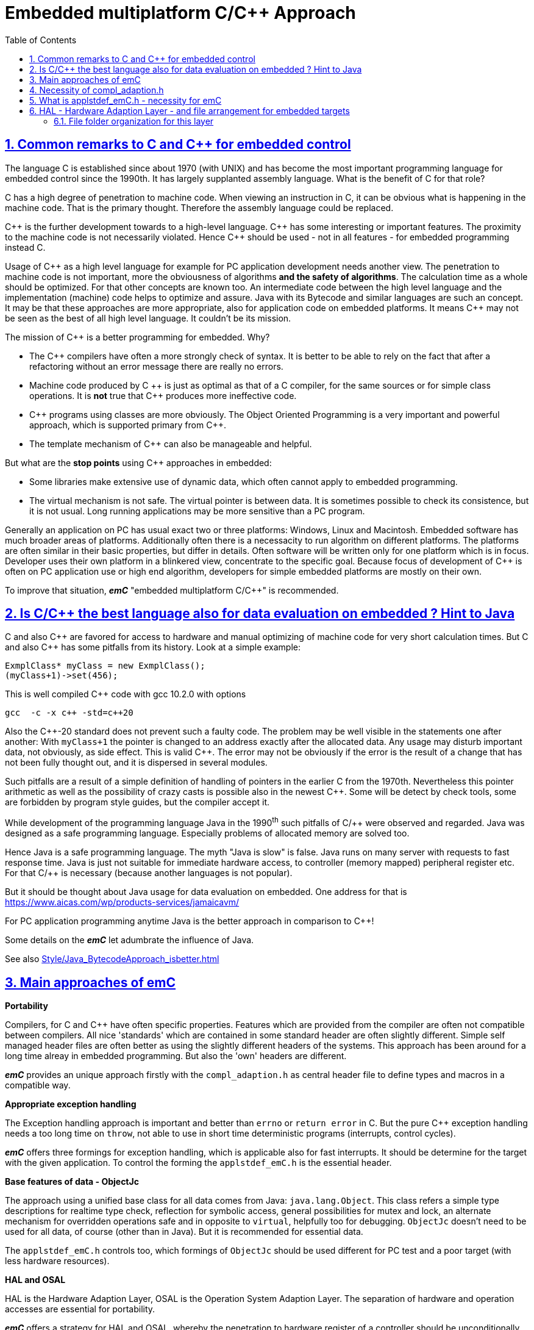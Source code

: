 = Embedded multiplatform C/C++ Approach
:toc:
:sectnums:
:sectlinks:
:cpp: C++

== Common remarks to C and C++ for embedded control

The language C is established since about 1970 (with UNIX) and has become the most important programming language for embedded control since the 1990th. It has largely supplanted assembly language. What is the benefit of C for that role?

C has a high degree of penetration to machine code. When viewing an instruction in C, it can be obvious what is happening in the machine code. That is the primary thought. Therefore the assembly language could be replaced.

{Cpp} is the further development towards to a high-level language. {Cpp} has some interesting or important features. The proximity to the machine code is not necessarily violated. Hence {Cpp} should be used - not in all features - for embedded programming instead C.

Usage of {Cpp} as a high level language for example for PC application development needs another view. The penetration to machine code is not important, more the obviousness of algorithms *and the safety of algorithms*. The calculation time as a whole should be optimized. For that other concepts are known too. An intermediate code between the high level language and the implementation (machine) code helps to optimize and assure. Java with its Bytecode and similar languages are such an concept. It may be that these approaches are more appropriate, also for application code on embedded platforms. It means {Cpp} may not be seen as the best of all high level language. It couldn't be its mission. 

The mission of {Cpp} is a better programming for embedded. Why?

* The {Cpp} compilers have often a more strongly check of syntax. It is better to be able to rely on the fact that after a refactoring without an error message there are really no errors. 

* Machine code produced by C ++ is just as optimal as that of a C compiler, for the same sources or for simple class operations. It is *not* true that {Cpp} produces more ineffective code.

* {Cpp} programs using classes are more obviously. The Object Oriented Programming is a very important and powerful approach, which is supported primary from {Cpp}.

* The template mechanism of {Cpp} can also be manageable and helpful.

But what are the *stop points* using {Cpp} approaches in embedded:

* Some libraries make extensive use of dynamic data, which often cannot apply to embedded programming.

* The virtual mechanism is not safe. The virtual pointer is between data. It is sometimes possible to check its consistence, but it is not usual. Long running applications may be more sensitive than a PC program.

Generally an application on PC has usual exact two or three platforms: Windows, Linux and Macintosh. Embedded software has much broader areas of platforms. Additionally often there is a necessacity to run algorithm on different platforms. The platforms are often similar in their basic properties, but differ in details. Often software will be written only for one platform which is in focus. Developer uses their own platform in a blinkered view, concentrate to the specific goal. Because focus of development of {Cpp} is often on PC application use or high end algorithm, developers for simple embedded platforms are mostly on their own. 

To improve that situation, *_emC_* "embedded multiplatform C/C++" is recommended.


== Is C/C++ the best language also for data evaluation on embedded ? Hint to Java 

C and also {Cpp} are favored for access to hardware and manual optimizing of machine code for very short calculation times. But C and also {Cpp} has some pitfalls from its history. Look at a simple example:

 ExmplClass* myClass = new ExmplClass();
 (myClass+1)->set(456);

This is well compiled {Cpp} code with gcc 10.2.0 with options

 gcc  -c -x c++ -std=c++20 
 
Also the {Cpp}-20 standard does not prevent such a faulty code. The problem may be well visible in the statements one after another: With `myClass+1` the pointer is changed to an address exactly after the allocated data. Any usage may disturb important data, not obviously, as side effect. This is valid {Cpp}. The error may not be obviously if the error is the result of a change that has not been fully thought out, and it is dispersed in several modules. 

Such pitfalls are a result of a simple definition of handling of pointers in the earlier C from the 1970th. Nevertheless this pointer arithmetic as well as the possibility of crazy casts is possible also in the newest {Cpp}. Some will be detect by check tools, some are forbidden by program style guides, but the compiler accept it. 

While development of the programming language Java in the 1990^th^ such pitfalls of C/++ were observed and regarded. Java was designed as a safe programming language. Especially problems of allocated memory are solved too. 

Hence Java is a safe programming language. The myth "Java is slow" is false. Java runs on many server with requests to fast response time. Java is just not suitable for immediate hardware access, to controller (memory mapped) peripheral register etc. For that C/++ is necessary (because another languages is not popular). 

But it should be thought about Java usage for data evaluation on embedded. One address for that is link:https://www.aicas.com/wp/products-services/jamaicavm/[]

For PC application programming anytime Java is the better approach in comparison to {Cpp}! 

Some details on the *_emC_* let adumbrate the influence of Java.

See also link:Style/Java_BytecodeApproach_isbetter.html[]

== Main approaches of emC

**Portability** 

Compilers, for C and {Cpp} have often specific properties. Features which are provided from the compiler are often not compatible between compilers. All nice 'standards' which are contained in some standard header are often slightly different. Simple self managed header files are often better as using the slightly different headers of the systems. This approach has been around for a long time alreay in embedded programming. But also the 'own' headers are different.

*_emC_* provides an unique approach firstly with the `compl_adaption.h` as central header file to define types and macros in a compatible way. 

*Appropriate exception handling*

The Exception handling approach is important and better than `errno` or `return error` in C. But the pure {Cpp} exception handling needs a too long time on `throw`, not able to use in short time deterministic programs (interrupts, control cycles). 

*_emC_* offers three formings for exception handling, which is applicable also for fast interrupts. It should be determine for the target with the given application. To control the forming the `applstdef_emC.h` is the essential header.

*Base features of data - ObjectJc*

The approach using a unified base class for all data comes from Java: `java.lang.Object`. This class refers a simple type descriptions for realtime type check, reflection for symbolic access, general possibilities for mutex and lock, an alternate mechanism for overridden operations safe and in opposite to `virtual`, helpfully too for debugging. `ObjectJc` doesn't need to be used for all data, of course (other than in Java). But it is recommended for essential data.  

The `applstdef_emC.h` controls too, which formings of `ObjectJc`  should be used different for PC test and a poor target (with less hardware resources). 

*HAL and OSAL*

HAL is the Hardware Adaption Layer, OSAL is the Operation System Adaption Layer. The separation of hardware and operation accesses are essential for portability. 

*_emC_* offers a strategy for HAL and OSAL, whereby the penetration to hardware register of a controller should be unconditionally efficient, however with breaking of dependencies between application and platform. 

*Libraries of algorithm are an attachement*

Developer knows by itself the proper algorithms. The *_emC_* can help only. It is not the ultimate library collection.

*An application which uses the emC approaches can be tested under PC and used for several platforms.*


== Necessity of compl_adaption.h

image:../img/approach/compl_adaption.png[]

As the slide shows the C99 types for bit width fixed integer data types are not present overall. One reason is - the tradition. Often used and familiar type identifier are used furthermore. It is also a problem of legacy code maintenance. The other reason: The standard fix width types in C99 like `int_32_t` etc. are not compiler-intrinsic. They are defined only in a special header file `stdint.h`. Usual this types are defined via `typedef`. This may be disable compatibility. An `int_32_t` is not compatible with a maybe user defined legacy `INT32`. This is complicating. Usage of `stdint.h` is not a sufficient solution. It is too specific and too unflexible.

The `compl_adaption.h` should be defined and maintained by the user (not by the compiler tool) or by - the emC library guidelines. It can be enhanced by the user's legacy types in a compatible form. It can include `stdint.h` if it is convenient for the specific platform - or replace this content.

The `compl_adaption.h` should be included in all user's sources, as first one. It should never force a contradiction to other included files, else for specific non changeable system files for example `wintypes.h` which may be necessary only for adaptions of that operation system. Then the contradictions can be resolves via `#undef` of disturbing definitions of the system specific afterwords defined things. 

System specific include files such as `wintypes.h` or `windows.h` should never be included in user's sources which are not especially for the specified system. It should be also true if some definitions should match the expectiations of the user's source independent of the specific system. 

The compl_adaption.h contains some more usefully definitions, see link:Base/compl_adaption_h.html[].   


== What is applstdef_emC.h - necessity for emC


image:../img/approach/applstdef_emC.png[]

The `applstdef_emC.h` should be included for all sources, which uses files from the *_emC_* concept. Hence it is not necessary for common driver, only hardware depending, but for user sources. `applstdef_emC.h` includes `compl_adaption.h`, only one of this file is necessary to immediately include.

The *_emC_* concept offers some "__language extensions__" for portable programming (__multiplatform__). That are usual macros, which can be adapted to the platform requirements. For that the `applstdef_emC.h` should contain (use a template!) some compiler switches which can be set also platform specific for an application or application specific.

The example shows the selection of an error or exception handling approach. Generally usage of `TRY`..`CATCH` or `ASSERT_emC` is recommended. The user's application should not regard about "__how to do that__", because often the sources should be reuseable (not really for exact this application), or the implementation on different platforms should use different types of exception handling - without adaption of the sources. 

The exception handling and its approaches are presented on Base/ThCxtExc_emC.html . 

* Some Variants usage the base class ObjectJc for Reflection and Types are presented on Base/ObjectJc_en.html. It can be a simple base struct for poor platforms, or can contain some more information which characterizes all data (basing on ObjectJc)  in a unique way.

* Reflection usage, presented on Base/ClassJc_en.html can be used with elaborately text information for symbolic access to all data, with a "InspcTargetProxy" concept for symbolic access to a poor target system, or only for a maybe simple type test.

See link:Base/applstdef_emC_h.html[]

== HAL - Hardware Adaption Layer - and file arrangement for embedded targets

An application should divided to

* a) The core application, platform independent, without source changes able to run as a whole or as modules in unit test also on the PC.

* b) The hardware driver, often provided by the producer of the controller, without changes respectively independent of the application.

* c) An intermediate layer, the Hardware Adaption Layer.

image:../img/HAL/HAL_approach.png[]

The image above shows general components of an application. Additional, left side, are shown:

* d) The main application organization with the C `main()` routine and the frame routines for interrupts. These are target depending too, because the `main()` should organize some specific initializings and configuration of the interrupt routines.

* e) Common library functionality, here presented as part of *_emC_* but often user-specific but not application specific. 

The image shows the

* f) interface between the application and the HAL as _Hardware Abstraction Interface_

The points a), e) and f) are platform-independent. f) are either C-language prototypes to call hardware operations, specific inlines which works with references to the hardware register or {Cpp} class definitions without its implementation. The implementation of the {Cpp} classes as well as the C-operations are target/platform specific as part of the c), the HAL.

The HAL is both, application and target specific. Why is it also application-specific? Some parts may be universal, for more as one application. But usually there is no standard possible in a time of applications developement. Often the f) Hardware Abstraction Interface is oriented to the needs of one application or some specific applications, and the HAL should implement it. 

The b), the so named _Hardware Representation Layer_ should be as possible as independent of the application(s), originally from the hardware supplier, but often though adapted by the application system developer. In its pure form it should be delivered from the hardware supplier, but often it should be tuned. The _Hardware Representation Layer_ contains access routines to the controller peripheral register and maybe more comprehensive driver (for example for Ethernet communication protocols) which are provided. But also the c) HAL can access immediately the controller registers. But it should use definitions from the _Hardware Representation Layer_ for the access.

=== File folder organization for this layer

A maven-like file tree is recommended, though maven itself (link:https://en.wikipedia.org/wiki/Apache_Maven[]) is not preferred to use. But this tree has advantages for separation of test and main-application, and components:

 Source/Build-Directory, "Sandbox"
  |
  +-build    ... maybe link to temporary location, build results
  |
  + IDE      ... fast access from root to the Development tools
  |
  + src
     +-docs  ... some documentation outside of the sources
     +-test  ... some sources and organization for tests
     |
     +-main  ... the main sources of the application
        |
        +-cpp             ... C/C++ sources
           +-src_emC      ... emC sources
           +-ModuleLibXYZ ... some more application independent moduls
           |
           +-Application  ... application sources, maybe with sub folder structure
           |  |
           |  +-HAL_xyz.h ... Header for HAL definition, the Hardware Adaption Interface
           |  |
           |  +-Application_Modules ... Sub folders
           |  |
           |  +-HAL_Target_A  ... Sub folder for the HAL for Target A
           |  +-HAL_Target_B  ... Sub folder for the HAL for Target B
           |  +-.....         contains main() and interrupt frames()
           |
           +-Platform_A
           |  +- maybe with sub folder
           +-Platform_B
           |
           etc.
           
* The `Platform_...` files are b), the __Hardware Representaion Layer__. It should have the own version management.

* As well as `src_emC` and some user specific library modules with its own Version manangement. 

* The `Application` with all its HAL folder should store as one version management bundle (can have sub projects maybe). 

* The test accesses ../main/cpp/Application, with its own version management. The structure of the test folder is also a tree, well complex and structured.

* Build files and IDEs are part of the application. But the organization of the build can be separated in the shown `IDE` folder, for immediately access (not deep in sub trees). Note: file system links and links as property of the IDE can be used. 
              
              




